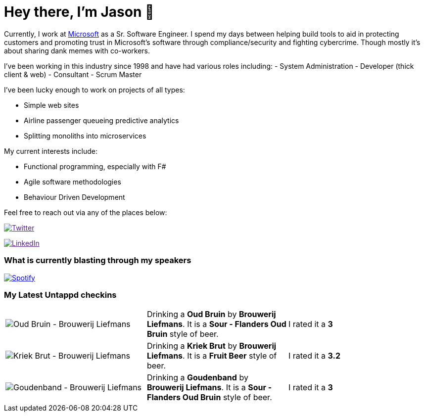 ﻿# Hey there, I'm Jason 👋

Currently, I work at https://microsoft.com[Microsoft] as a Sr. Software Engineer. I spend my days between helping build tools to aid in protecting customers and promoting trust in Microsoft's software through compliance/security and fighting cybercrime. Though mostly it's about sharing dank memes with co-workers. 

I've been working in this industry since 1998 and have had various roles including: 
- System Administration
- Developer (thick client & web)
- Consultant
- Scrum Master

I've been lucky enough to work on projects of all types:

- Simple web sites
- Airline passenger queueing predictive analytics
- Splitting monoliths into microservices

My current interests include:

- Functional programming, especially with F#
- Agile software methodologies
- Behaviour Driven Development

Feel free to reach out via any of the places below:

image:https://img.shields.io/twitter/follow/jtucker?style=flat-square&color=blue["Twitter",link="https://twitter.com/jtucker]

image:https://img.shields.io/badge/LinkedIn-Let's%20Connect-blue["LinkedIn",link="https://linkedin.com/in/jatucke]

### What is currently blasting through my speakers

image:https://spotify-github-profile.vercel.app/api/view?uid=soulposition&cover_image=true&theme=novatorem&bar_color=c43c3c&bar_color_cover=true["Spotify",link="https://github.com/kittinan/spotify-github-profile"]

### My Latest Untappd checkins

|====
// untappd beer
| image:https://assets.untappd.com/photos/2023_10_06/2270702508c08cda4eff101624522c1f_200x200.jpg[Oud Bruin - Brouwerij Liefmans] | Drinking a *Oud Bruin* by *Brouwerij Liefmans*. It is a *Sour - Flanders Oud Bruin* style of beer. | I rated it a *3*
| image:https://assets.untappd.com/photos/2023_10_06/b84cd7413312e1a0cbc2ea08dd7d40e5_200x200.jpg[Kriek Brut - Brouwerij Liefmans] | Drinking a *Kriek Brut* by *Brouwerij Liefmans*. It is a *Fruit Beer* style of beer. | I rated it a *3.2*
| image:https://assets.untappd.com/photos/2023_10_06/1cdc1be269e0add20e2dc278ef62534b_200x200.jpg[Goudenband - Brouwerij Liefmans] | Drinking a *Goudenband* by *Brouwerij Liefmans*. It is a *Sour - Flanders Oud Bruin* style of beer. | I rated it a *3*
// untappd end
